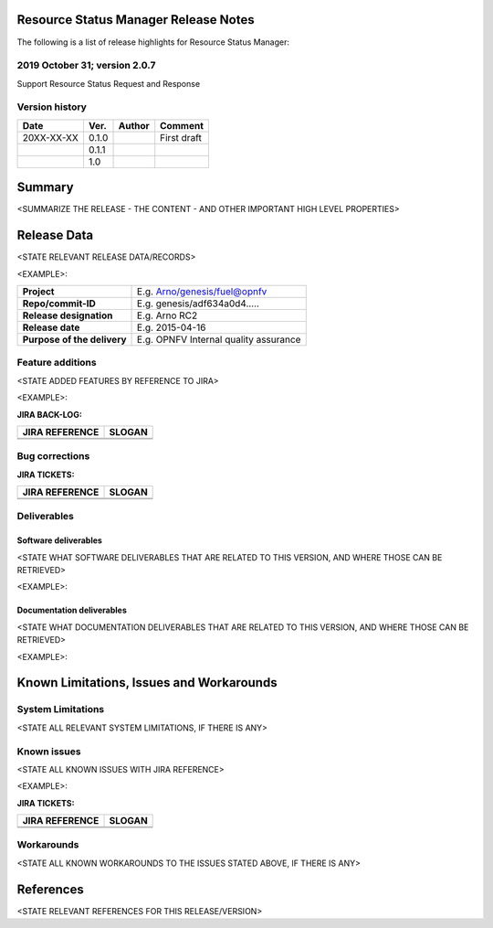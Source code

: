 .. 
..  Copyright (c) 2019 AT&T Intellectual Property.
..  Copyright (c) 2019 Nokia.
..
..  Licensed under the Creative Commons Attribution 4.0 International
..  Public License (the "License"); you may not use this file except
..  in compliance with the License. You may obtain a copy of the License at
..
..    https://creativecommons.org/licenses/by/4.0/
..
..  Unless required by applicable law or agreed to in writing, documentation
..  distributed under the License is distributed on an "AS IS" BASIS,
..  WITHOUT WARRANTIES OR CONDITIONS OF ANY KIND, either express or implied.
..
..  See the License for the specific language governing permissions and
..  limitations under the License.
..


Resource Status Manager Release Notes 
============================================================================================  
The following is a list of release highlights for Resource Status Manager:


2019 October 31; version 2.0.7 
-------------------------------------------------------------------------------------------
Support Resource Status Request and Response


Version history
---------------

+--------------------+--------------------+--------------------+--------------------+
| **Date**           | **Ver.**           | **Author**         | **Comment**        |
|                    |                    |                    |                    |
+--------------------+--------------------+--------------------+--------------------+
| 20XX-XX-XX         | 0.1.0              |                    | First draft        |
|                    |                    |                    |                    |
+--------------------+--------------------+--------------------+--------------------+
|                    | 0.1.1              |                    |                    |
|                    |                    |                    |                    |
+--------------------+--------------------+--------------------+--------------------+
|                    | 1.0                |                    |                    |
|                    |                    |                    |                    |
+--------------------+--------------------+--------------------+--------------------+


Summary
=======

<SUMMARIZE THE RELEASE - THE CONTENT - AND OTHER IMPORTANT HIGH LEVEL PROPERTIES>




Release Data
============
<STATE RELEVANT RELEASE DATA/RECORDS>

<EXAMPLE>:

+--------------------------------------+--------------------------------------+
| **Project**                          | E.g. Arno/genesis/fuel@opnfv         |
|                                      |                                      |
+--------------------------------------+--------------------------------------+
| **Repo/commit-ID**                   | E.g. genesis/adf634a0d4.....         |
|                                      |                                      |
+--------------------------------------+--------------------------------------+
| **Release designation**              | E.g. Arno RC2                        |
|                                      |                                      |
+--------------------------------------+--------------------------------------+
| **Release date**                     | E.g. 2015-04-16                      |
|                                      |                                      |
+--------------------------------------+--------------------------------------+
| **Purpose of the delivery**          | E.g. OPNFV Internal quality assurance|
|                                      |                                      |
+--------------------------------------+--------------------------------------+




Feature additions
-----------------
<STATE ADDED FEATURES BY REFERENCE TO JIRA>

<EXAMPLE>:

**JIRA BACK-LOG:**

+--------------------------------------+--------------------------------------+
| **JIRA REFERENCE**                   | **SLOGAN**                           |
|                                      |                                      |
+--------------------------------------+--------------------------------------+
| 		                       | 				      |
|                                      | 				      |
|                                      |                                      |
+--------------------------------------+--------------------------------------+
| 	                               |  				      |
|                                      |  				      |
|                                      |                                      |
+--------------------------------------+--------------------------------------+

Bug corrections
---------------

**JIRA TICKETS:**

+--------------------------------------+--------------------------------------+
| **JIRA REFERENCE**                   | **SLOGAN**                           |
|                                      |                                      |
+--------------------------------------+--------------------------------------+
| 		                       | 				      |
|                                      | 				      |
|                                      |                                      |
+--------------------------------------+--------------------------------------+
| 	                               |  				      |
|                                      |  				      |
|                                      |                                      |
+--------------------------------------+--------------------------------------+

Deliverables
------------

Software deliverables
^^^^^^^^^^^^^^^^^^^^^^^

<STATE WHAT SOFTWARE DELIVERABLES THAT ARE RELATED TO THIS VERSION, AND WHERE THOSE CAN BE RETRIEVED>

<EXAMPLE>:

Documentation deliverables
^^^^^^^^^^^^^^^^^^^^^^^^^^^^^

<STATE WHAT DOCUMENTATION DELIVERABLES THAT ARE RELATED TO THIS VERSION, AND WHERE THOSE CAN BE RETRIEVED>

<EXAMPLE>:


Known Limitations, Issues and Workarounds
=========================================

System Limitations
------------------
<STATE ALL RELEVANT SYSTEM LIMITATIONS, IF THERE IS ANY>



Known issues
------------
<STATE ALL KNOWN ISSUES WITH JIRA REFERENCE>

<EXAMPLE>:

**JIRA TICKETS:**

+--------------------------------------+--------------------------------------+
| **JIRA REFERENCE**                   | **SLOGAN**                           |
|                                      |                                      |
+--------------------------------------+--------------------------------------+
| 		                       | 				      |
|                                      | 				      |
|                                      |                                      |
+--------------------------------------+--------------------------------------+
| 	                               |  				      |
|                                      |  				      |
|                                      |                                      |
+--------------------------------------+--------------------------------------+

Workarounds
-----------
<STATE ALL KNOWN WORKAROUNDS TO THE ISSUES STATED ABOVE, IF THERE IS ANY>




References
==========
<STATE RELEVANT REFERENCES FOR THIS RELEASE/VERSION>



